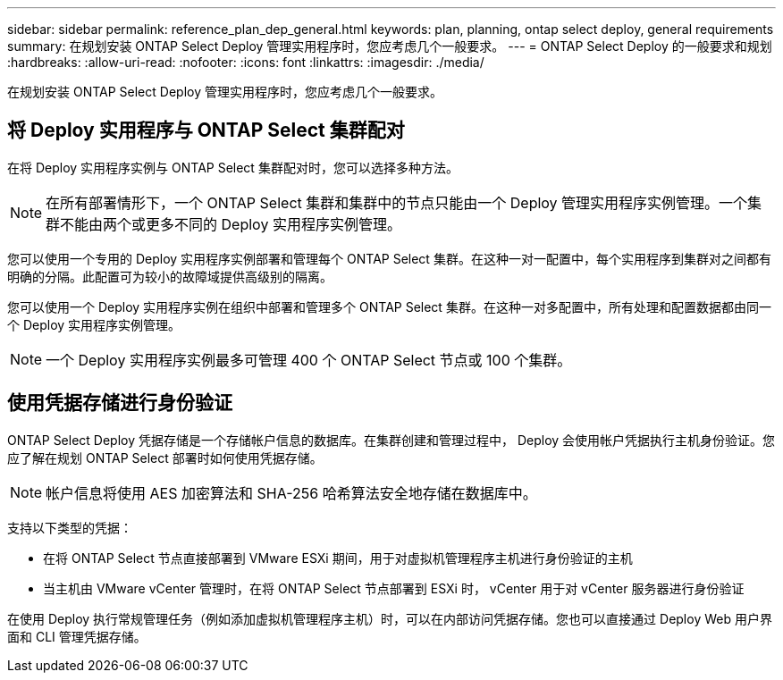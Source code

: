 ---
sidebar: sidebar 
permalink: reference_plan_dep_general.html 
keywords: plan, planning, ontap select deploy, general requirements 
summary: 在规划安装 ONTAP Select Deploy 管理实用程序时，您应考虑几个一般要求。 
---
= ONTAP Select Deploy 的一般要求和规划
:hardbreaks:
:allow-uri-read: 
:nofooter: 
:icons: font
:linkattrs: 
:imagesdir: ./media/


[role="lead"]
在规划安装 ONTAP Select Deploy 管理实用程序时，您应考虑几个一般要求。



== 将 Deploy 实用程序与 ONTAP Select 集群配对

在将 Deploy 实用程序实例与 ONTAP Select 集群配对时，您可以选择多种方法。


NOTE: 在所有部署情形下，一个 ONTAP Select 集群和集群中的节点只能由一个 Deploy 管理实用程序实例管理。一个集群不能由两个或更多不同的 Deploy 实用程序实例管理。

您可以使用一个专用的 Deploy 实用程序实例部署和管理每个 ONTAP Select 集群。在这种一对一配置中，每个实用程序到集群对之间都有明确的分隔。此配置可为较小的故障域提供高级别的隔离。

您可以使用一个 Deploy 实用程序实例在组织中部署和管理多个 ONTAP Select 集群。在这种一对多配置中，所有处理和配置数据都由同一个 Deploy 实用程序实例管理。


NOTE: 一个 Deploy 实用程序实例最多可管理 400 个 ONTAP Select 节点或 100 个集群。



== 使用凭据存储进行身份验证

ONTAP Select Deploy 凭据存储是一个存储帐户信息的数据库。在集群创建和管理过程中， Deploy 会使用帐户凭据执行主机身份验证。您应了解在规划 ONTAP Select 部署时如何使用凭据存储。


NOTE: 帐户信息将使用 AES 加密算法和 SHA-256 哈希算法安全地存储在数据库中。

支持以下类型的凭据：

* 在将 ONTAP Select 节点直接部署到 VMware ESXi 期间，用于对虚拟机管理程序主机进行身份验证的主机
* 当主机由 VMware vCenter 管理时，在将 ONTAP Select 节点部署到 ESXi 时， vCenter 用于对 vCenter 服务器进行身份验证


在使用 Deploy 执行常规管理任务（例如添加虚拟机管理程序主机）时，可以在内部访问凭据存储。您也可以直接通过 Deploy Web 用户界面和 CLI 管理凭据存储。

